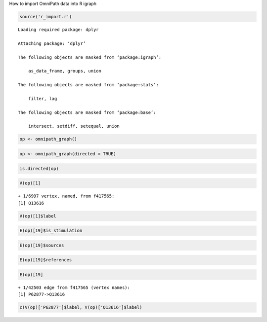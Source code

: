 
.. raw:: html

   <h1>

How to import OmniPath data into R igraph

.. raw:: html

   </h1>

.. code:: r

    source('r_import.r')


.. parsed-literal::

    Loading required package: dplyr
    
    Attaching package: ‘dplyr’
    
    The following objects are masked from ‘package:igraph’:
    
        as_data_frame, groups, union
    
    The following objects are masked from ‘package:stats’:
    
        filter, lag
    
    The following objects are masked from ‘package:base’:
    
        intersect, setdiff, setequal, union
    


.. code:: r

    op <- omnipath_graph()

.. code:: r

    op <- omnipath_graph(directed = TRUE)

.. code:: r

    is.directed(op)



.. raw:: html

    TRUE


.. code:: r

    V(op)[1]



.. parsed-literal::

    + 1/6997 vertex, named, from f417565:
    [1] Q13616


.. code:: r

    V(op)[1]$label



.. raw:: html

    'CUL1'


.. code:: r

    E(op)[19]$is_stimulation



.. raw:: html

    1


.. code:: r

    E(op)[19]$sources



.. raw:: html

    <ol>
    	<li><ol class=list-inline>
    	<li>'HPRD'</li>
    	<li>'Laudanna_effects'</li>
    	<li>'DIP'</li>
    	<li>'BioGRID'</li>
    	<li>'SignaLink3'</li>
    	<li>'ACSN'</li>
    	<li>'IntAct'</li>
    	<li>'InnateDB'</li>
    	<li>'CancerCellMap'</li>
    	<li>'Laudanna_sigflow'</li>
    	<li>'Wang'</li>
    </ol>
    </li>
    </ol>



.. code:: r

    E(op)[19]$references



.. raw:: html

    <ol>
    	<li><ol class=list-inline>
    	<li>'18805092'</li>
    	<li>'11961546'</li>
    	<li>'12504026'</li>
    	<li>'11961546'</li>
    	<li>'11956208'</li>
    	<li>'10648623'</li>
    	<li>'12417738'</li>
    	<li>'12609982'</li>
    	<li>'11961546'</li>
    	<li>'20399188'</li>
    	<li>'21765416'</li>
    	<li>'12381738'</li>
    	<li>'11956208'</li>
    	<li>'10648623'</li>
    	<li>'11245432'</li>
    	<li>'16275325'</li>
    	<li>'12684064'</li>
    	<li>'21765416'</li>
    	<li>'12706828'</li>
    	<li>'26725323'</li>
    	<li>'11861641'</li>
    	<li>'16123592'</li>
    	<li>'12215511'</li>
    	<li>'16880526'</li>
    	<li>'24949976'</li>
    	<li>'19250909'</li>
    	<li>'10748083'</li>
    	<li>'23770852'</li>
    	<li>'21169563'</li>
    	<li>'15860010'</li>
    	<li>'26540345'</li>
    	<li>'11384984'</li>
    	<li>'10713156'</li>
    	<li>'22474075'</li>
    	<li>'23535663'</li>
    	<li>'17452440'</li>
    	<li>'15361859'</li>
    	<li>'12417738'</li>
    	<li>'17158585'</li>
    	<li>'22822056'</li>
    	<li>'20638939'</li>
    	<li>'19942853'</li>
    	<li>'12504025'</li>
    	<li>'12481031'</li>
    	<li>'12167173'</li>
    	<li>'22767593'</li>
    	<li>'19933270'</li>
    	<li>'26344197'</li>
    	<li>'12609982'</li>
    	<li>'15659098'</li>
    	<li>'19245792'</li>
    	<li>'12565873'</li>
    	<li>'18805092'</li>
    	<li>'15749712'</li>
    	<li>'15448697'</li>
    	<li>'12840033'</li>
    	<li>'11337588'</li>
    	<li>'11027288'</li>
    	<li>'11483504'</li>
    	<li>'16759355'</li>
    	<li>'11961546'</li>
    	<li>'20832730'</li>
    	<li>'12904573'</li>
    	<li>'10230406'</li>
    	<li>'10230407'</li>
    	<li>'22405651'</li>
    	<li>'18826954'</li>
    	<li>'11359933'</li>
    	<li>'19933270'</li>
    	<li>'10713156'</li>
    	<li>'12706828'</li>
    	<li>'12609982'</li>
    	<li>'11956208'</li>
    	<li>'10648623'</li>
    	<li>'11861641'</li>
    	<li>'10535940'</li>
    	<li>'16759355'</li>
    	<li>'11961546'</li>
    	<li>'10230407'</li>
    	<li>'20832730'</li>
    	<li>'10230406'</li>
    </ol>
    </li>
    </ol>



.. code:: r

    E(op)[19]



.. parsed-literal::

    + 1/42503 edge from f417565 (vertex names):
    [1] P62877->Q13616


.. code:: r

    c(V(op)['P62877']$label, V(op)['Q13616']$label)



.. raw:: html

    <ol class=list-inline>
    	<li>'RBX1'</li>
    	<li>'CUL1'</li>
    </ol>



